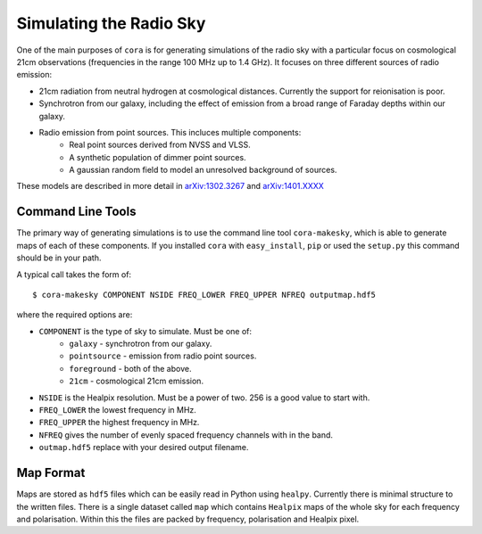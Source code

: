 ========================
Simulating the Radio Sky
========================

One of the main purposes of ``cora`` is for generating simulations of the
radio sky with a particular focus on cosmological 21cm observations
(frequencies in the range 100 MHz up to 1.4 GHz). It focuses on three
different sources of radio emission:

- 21cm radiation from neutral hydrogen at cosmological distances. Currently
  the support for reionisation is poor.
- Synchrotron from our galaxy, including the effect of emission from a broad
  range of Faraday depths within our galaxy.
- Radio emission from point sources. This incluces multiple components:
	* Real point sources derived from NVSS and VLSS.
	* A synthetic population of dimmer point sources.
	* A gaussian random field to model an unresolved background of sources.

These models are described in more detail in `arXiv:1302.3267`_ and `arXiv:1401.XXXX`_

.. _`arXiv:1302.3267`: http://arxiv.org/abs/1302.3267
.. _`arXiv:1401.XXXX`: http://arxiv.org/abs/1401.XXXX

Command Line Tools
------------------

The primary way of generating simulations is to use the command line tool
``cora-makesky``, which is able to generate maps of each of these components.
If you installed ``cora`` with ``easy_install``, ``pip`` or used the
``setup.py`` this command should be in your path.

A typical call takes the form of::

	$ cora-makesky COMPONENT NSIDE FREQ_LOWER FREQ_UPPER NFREQ outputmap.hdf5

where the required options are:

- ``COMPONENT`` is the type of sky to simulate. Must be one of:
	* ``galaxy`` - synchrotron from our galaxy.
	* ``pointsource`` - emission from radio point sources.
	* ``foreground`` - both of the above.
	* ``21cm`` - cosmological 21cm emission.
- ``NSIDE`` is the Healpix resolution. Must be a power of two. 256 is a good value to start with.
- ``FREQ_LOWER`` the lowest frequency in MHz.
- ``FREQ_UPPER`` the highest frequency in MHz.
- ``NFREQ`` gives the number of evenly spaced frequency channels with in the band.
- ``outmap.hdf5`` replace with your desired output filename.

Map Format
----------

Maps are stored as ``hdf5`` files which can be easily read in Python using
``healpy``. Currently there is minimal structure to the written files. There
is a single dataset called ``map`` which contains ``Healpix`` maps of the
whole sky for each frequency and polarisation. Within this the files are
packed by frequency, polarisation and Healpix pixel.
